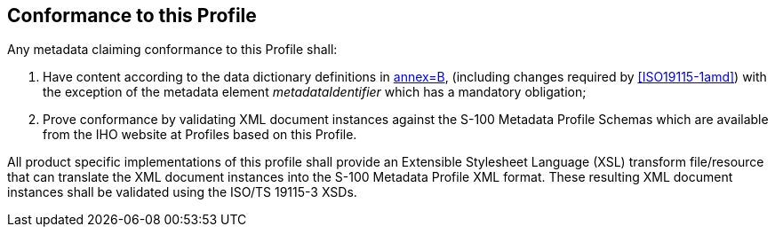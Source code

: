 == Conformance to this Profile

Any metadata claiming conformance to this Profile shall:

. Have content according to the data dictionary definitions in <<ISO19115-1,annex=B>>,
(including changes required by <<ISO19115-1amd>>) with the exception of the
metadata element _metadataIdentifier_ which has a mandatory obligation;
. Prove conformance by validating XML document instances against the S-100 Metadata
Profile Schemas which are available from the IHO website at Profiles based on this
Profile.

All product specific implementations of this profile shall provide an Extensible
Stylesheet Language (XSL) transform file/resource that can translate the XML document
instances into the S-100 Metadata Profile XML format. These resulting XML document
instances shall be validated using the ISO/TS 19115-3 XSDs.
